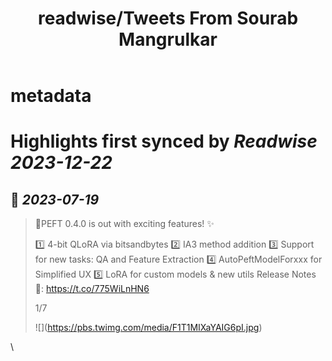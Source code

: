 :PROPERTIES:
:title: readwise/Tweets From Sourab Mangrulkar
:END:


* metadata
:PROPERTIES:
:author: [[sourab_m on Twitter]]
:full-title: "Tweets From Sourab Mangrulkar"
:category: [[tweets]]
:url: https://twitter.com/sourab_m
:image-url: https://pbs.twimg.com/profile_images/1725979829898735616/tH8AHKgg.jpg
:END:

* Highlights first synced by [[Readwise]] [[2023-12-22]]
** 📌 [[2023-07-19]]
#+BEGIN_QUOTE
🤗PEFT 0.4.0 is out with exciting features! ✨

1️⃣ 4-bit QLoRA via bitsandbytes
2️⃣ IA3 method addition
3️⃣ Support for new tasks: QA and Feature Extraction
4️⃣ AutoPeftModelForxxx for Simplified UX
5️⃣ LoRA for custom models & new utils
Release Notes 📜: https://t.co/775WiLnHN6

1/7 

![](https://pbs.twimg.com/media/F1T1MIXaYAIG6pI.jpg) 
#+END_QUOTE\